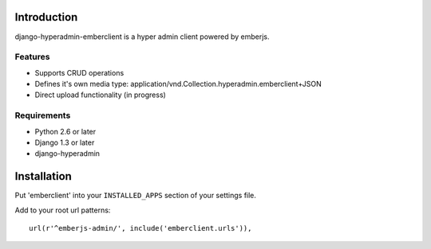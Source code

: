 ============
Introduction
============

django-hyperadmin-emberclient is a hyper admin client powered by emberjs.

--------
Features
--------

* Supports CRUD operations
* Defines it's own media type: application/vnd.Collection.hyperadmin.emberclient+JSON
* Direct upload functionality (in progress)

------------
Requirements
------------

* Python 2.6 or later
* Django 1.3 or later
* django-hyperadmin


============
Installation
============

Put 'emberclient' into your ``INSTALLED_APPS`` section of your settings file.

Add to your root url patterns::

    url(r'^emberjs-admin/', include('emberclient.urls')),

